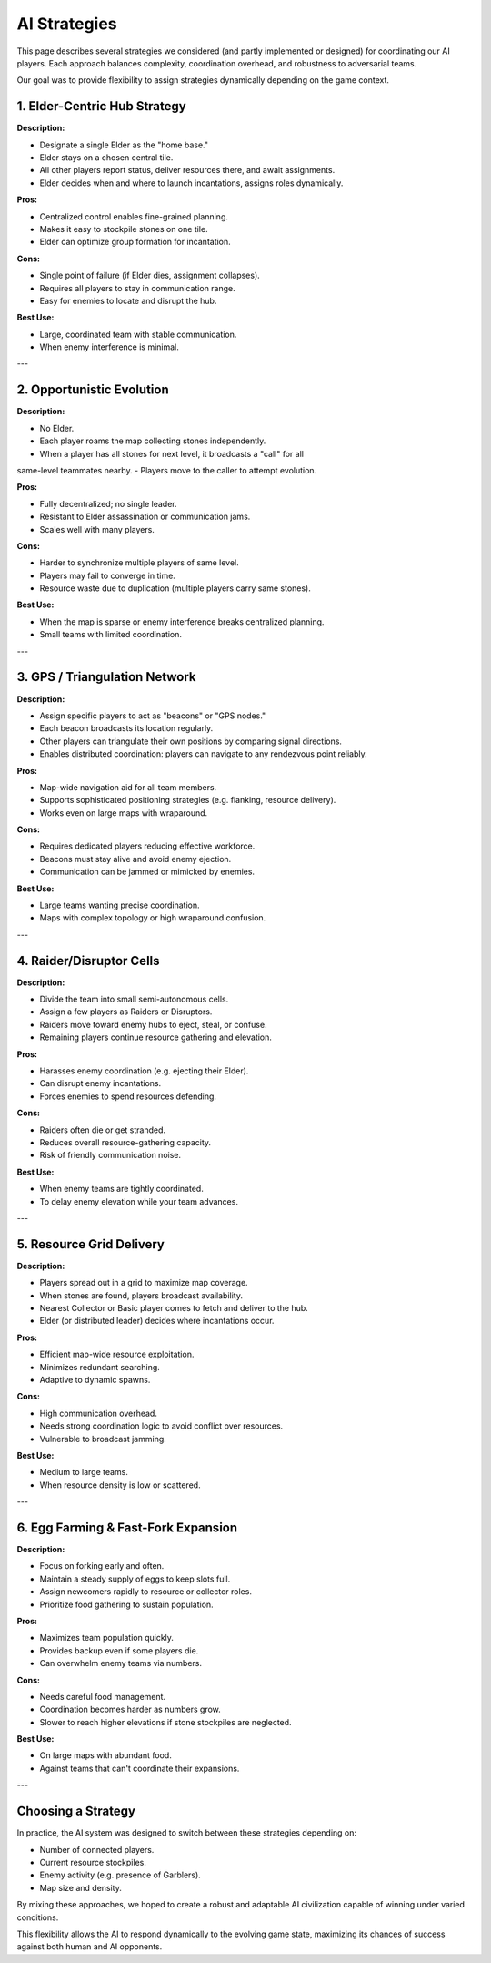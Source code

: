 AI Strategies
=============

This page describes several strategies we considered (and partly implemented or
designed) for coordinating our AI players. Each approach balances complexity,
coordination overhead, and robustness to adversarial teams.

Our goal was to provide flexibility to assign strategies dynamically depending
on the game context.

1. Elder-Centric Hub Strategy
------------------------------

**Description:**

- Designate a single Elder as the "home base."
- Elder stays on a chosen central tile.
- All other players report status, deliver resources there, and await assignments.
- Elder decides when and where to launch incantations, assigns roles dynamically.

**Pros:**

- Centralized control enables fine-grained planning.
- Makes it easy to stockpile stones on one tile.
- Elder can optimize group formation for incantation.

**Cons:**

- Single point of failure (if Elder dies, assignment collapses).
- Requires all players to stay in communication range.
- Easy for enemies to locate and disrupt the hub.

**Best Use:**

- Large, coordinated team with stable communication.
- When enemy interference is minimal.

---

2. Opportunistic Evolution
---------------------------

**Description:**

- No Elder.
- Each player roams the map collecting stones independently.
- When a player has all stones for next level, it broadcasts a "call" for all
same-level teammates nearby.
- Players move to the caller to attempt evolution.

**Pros:**

- Fully decentralized; no single leader.
- Resistant to Elder assassination or communication jams.
- Scales well with many players.

**Cons:**

- Harder to synchronize multiple players of same level.
- Players may fail to converge in time.
- Resource waste due to duplication (multiple players carry same stones).

**Best Use:**

- When the map is sparse or enemy interference breaks centralized planning.
- Small teams with limited coordination.

---

3. GPS / Triangulation Network
-------------------------------

**Description:**

- Assign specific players to act as "beacons" or "GPS nodes."
- Each beacon broadcasts its location regularly.
- Other players can triangulate their own positions by comparing signal directions.
- Enables distributed coordination: players can navigate to any rendezvous point reliably.

**Pros:**

- Map-wide navigation aid for all team members.
- Supports sophisticated positioning strategies (e.g. flanking, resource delivery).
- Works even on large maps with wraparound.

**Cons:**

- Requires dedicated players reducing effective workforce.
- Beacons must stay alive and avoid enemy ejection.
- Communication can be jammed or mimicked by enemies.

**Best Use:**

- Large teams wanting precise coordination.
- Maps with complex topology or high wraparound confusion.

---

4. Raider/Disruptor Cells
--------------------------

**Description:**

- Divide the team into small semi-autonomous cells.
- Assign a few players as Raiders or Disruptors.
- Raiders move toward enemy hubs to eject, steal, or confuse.
- Remaining players continue resource gathering and elevation.

**Pros:**

- Harasses enemy coordination (e.g. ejecting their Elder).
- Can disrupt enemy incantations.
- Forces enemies to spend resources defending.

**Cons:**

- Raiders often die or get stranded.
- Reduces overall resource-gathering capacity.
- Risk of friendly communication noise.

**Best Use:**

- When enemy teams are tightly coordinated.
- To delay enemy elevation while your team advances.

---

5. Resource Grid Delivery
--------------------------

**Description:**

- Players spread out in a grid to maximize map coverage.
- When stones are found, players broadcast availability.
- Nearest Collector or Basic player comes to fetch and deliver to the hub.
- Elder (or distributed leader) decides where incantations occur.

**Pros:**

- Efficient map-wide resource exploitation.
- Minimizes redundant searching.
- Adaptive to dynamic spawns.

**Cons:**

- High communication overhead.
- Needs strong coordination logic to avoid conflict over resources.
- Vulnerable to broadcast jamming.

**Best Use:**

- Medium to large teams.
- When resource density is low or scattered.

---

6. Egg Farming & Fast-Fork Expansion
------------------------------------

**Description:**

- Focus on forking early and often.
- Maintain a steady supply of eggs to keep slots full.
- Assign newcomers rapidly to resource or collector roles.
- Prioritize food gathering to sustain population.

**Pros:**

- Maximizes team population quickly.
- Provides backup even if some players die.
- Can overwhelm enemy teams via numbers.

**Cons:**

- Needs careful food management.
- Coordination becomes harder as numbers grow.
- Slower to reach higher elevations if stone stockpiles are neglected.

**Best Use:**

- On large maps with abundant food.
- Against teams that can't coordinate their expansions.

---

Choosing a Strategy
--------------------

In practice, the AI system was designed to switch between these strategies depending on:

- Number of connected players.
- Current resource stockpiles.
- Enemy activity (e.g. presence of Garblers).
- Map size and density.

By mixing these approaches, we hoped to create a robust and adaptable AI
civilization capable of winning under varied conditions.

This flexibility allows the AI to respond dynamically to the evolving game state,
maximizing its chances of success against both human and AI opponents.
